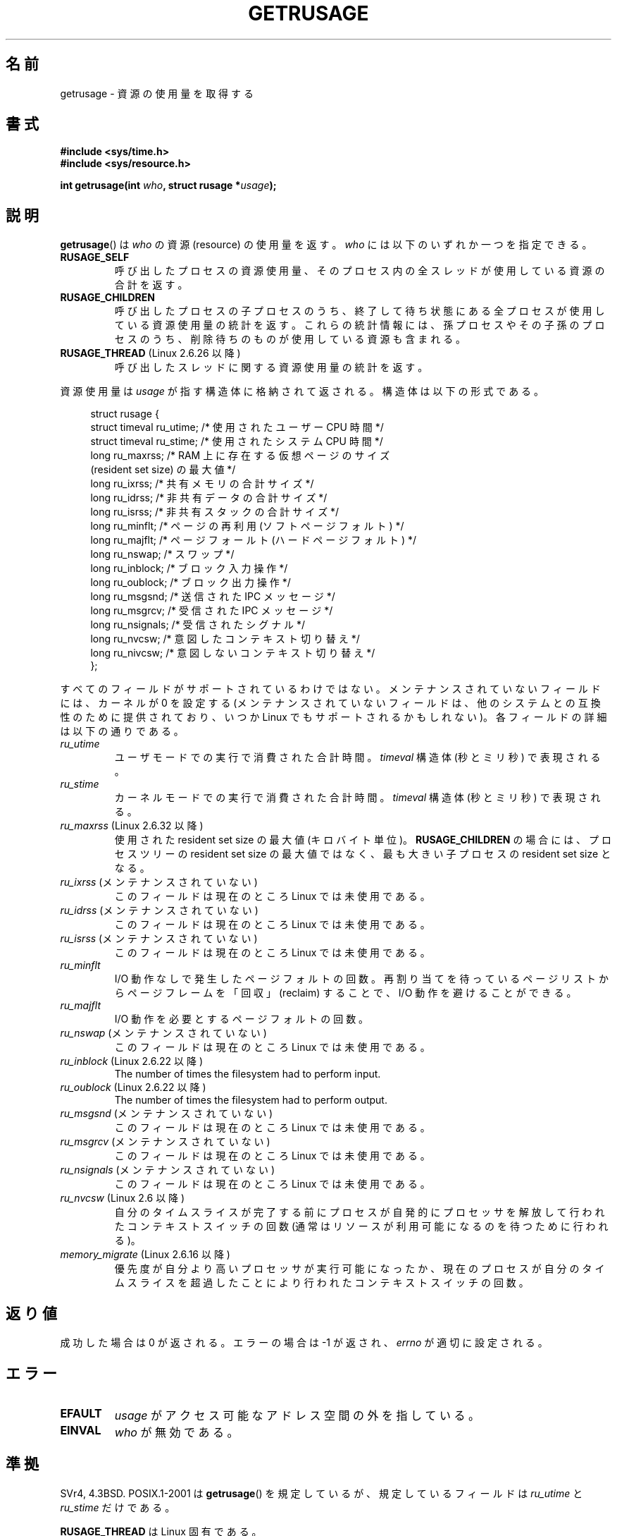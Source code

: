.\" Copyright (c) 1992 Drew Eckhardt, March 28, 1992
.\" and Copyright (c) 2002 Michael Kerrisk
.\"
.\" %%%LICENSE_START(VERBATIM)
.\" Permission is granted to make and distribute verbatim copies of this
.\" manual provided the copyright notice and this permission notice are
.\" preserved on all copies.
.\"
.\" Permission is granted to copy and distribute modified versions of this
.\" manual under the conditions for verbatim copying, provided that the
.\" entire resulting derived work is distributed under the terms of a
.\" permission notice identical to this one.
.\"
.\" Since the Linux kernel and libraries are constantly changing, this
.\" manual page may be incorrect or out-of-date.  The author(s) assume no
.\" responsibility for errors or omissions, or for damages resulting from
.\" the use of the information contained herein.  The author(s) may not
.\" have taken the same level of care in the production of this manual,
.\" which is licensed free of charge, as they might when working
.\" professionally.
.\"
.\" Formatted or processed versions of this manual, if unaccompanied by
.\" the source, must acknowledge the copyright and authors of this work.
.\" %%%LICENSE_END
.\"
.\" 2004-11-16 -- mtk: the getrlimit.2 page, which formerly included
.\" coverage of getrusage(2), has been split, so that the latter is
.\" now covered in its own getrusage.2.  For older details of change
.\" history, etc., see getrlimit.2
.\"
.\" Modified 2004-11-16, mtk, Noted that the nonconformance
.\"	when SIGCHLD is being ignored is fixed in 2.6.9.
.\" 2008-02-22, Sripathi Kodi <sripathik@in.ibm.com>: Document RUSAGE_THREAD
.\" 2008-05-25, mtk, clarify RUSAGE_CHILDREN + other clean-ups.
.\" 2010-05-24, Mark Hills <mark@pogo.org.uk>: Description of fields,
.\"     document ru_maxrss
.\" 2010-05-24, mtk, enhanced description of various fields
.\"
.\"*******************************************************************
.\"
.\" This file was generated with po4a. Translate the source file.
.\"
.\"*******************************************************************
.\"
.\" Japanese Version Copyright (c) 1997 HANATAKA Shinya
.\"         all rights reserved.
.\" Translated 1997-02-22, HANATAKA Shinya <hanataka@abyss.rim.or.jp>
.\" Updated and Modified 2001-06-02, Yuichi SATO <ysato444@yahoo.co.jp>
.\" Updated and Modified 2001-08-18, Yuichi SATO
.\" Updated and Modified 2002-08-25, Yuichi SATO
.\" Updated and Modified 2004-01-17, Yuichi SATO
.\" Updated and Modified 2004-12-30, Yuichi SATO
.\" Updated and Modified 2005-09-06, Akihiro MOTOKI <amotoki@dd.iij4u.or.jp>
.\" Updated 2008-11-10, Akihiro MOTOKI, LDP v3.11
.\" Updated 2013-05-06, Akihiro MOTOKI <amotoki@gmail.com>
.\"
.TH GETRUSAGE 2 2010\-09\-26 Linux "Linux Programmer's Manual"
.SH 名前
getrusage \- 資源の使用量を取得する
.SH 書式
\fB#include <sys/time.h>\fP
.br
\fB#include <sys/resource.h>\fP
.sp
\fBint getrusage(int \fP\fIwho\fP\fB, struct rusage *\fP\fIusage\fP\fB);\fP
.SH 説明
.PP
\fBgetrusage\fP()  は \fIwho\fP の資源 (resource) の使用量を返す。 \fIwho\fP には以下のいずれか一つを指定できる。
.TP 
\fBRUSAGE_SELF\fP
呼び出したプロセスの資源使用量、 そのプロセス内の全スレッドが使用している資源の合計を返す。
.TP 
\fBRUSAGE_CHILDREN\fP
呼び出したプロセスの子プロセスのうち、 終了して待ち状態にある全プロセスが使用している資源使用量の統計を返す。
これらの統計情報には、孫プロセスやその子孫のプロセスのうち、 削除待ちのものが使用している資源も含まれる。
.TP 
\fBRUSAGE_THREAD\fP (Linux 2.6.26 以降)
呼び出したスレッドに関する資源使用量の統計を返す。
.PP
資源使用量は \fIusage\fP が指す構造体に格納されて返される。 構造体は以下の形式である。
.PP
.in +4n
.nf
struct rusage {
    struct timeval ru_utime; /* 使用されたユーザー CPU 時間 */
    struct timeval ru_stime; /* 使用されたシステム CPU 時間 */
    long   ru_maxrss;        /* RAM 上に存在する仮想ページのサイズ
                               (resident set size) の最大値 */
    long   ru_ixrss;         /* 共有メモリの合計サイズ */
    long   ru_idrss;         /* 非共有データの合計サイズ */
    long   ru_isrss;         /* 非共有スタックの合計サイズ */
    long   ru_minflt;        /* ページの再利用 (ソフトページフォルト) */
    long   ru_majflt;        /* ページフォールト (ハードページフォルト) */
    long   ru_nswap;         /* スワップ */
    long   ru_inblock;       /* ブロック入力操作 */
    long   ru_oublock;       /* ブロック出力操作 */
    long   ru_msgsnd;        /* 送信された IPC メッセージ */
    long   ru_msgrcv;        /* 受信された IPC メッセージ */
    long   ru_nsignals;      /* 受信されたシグナル */
    long   ru_nvcsw;         /* 意図したコンテキスト切り替え */
    long   ru_nivcsw;        /* 意図しないコンテキスト切り替え */
};
.fi
.in
.PP
すべてのフィールドがサポートされているわけではない。 メンテナンスされていないフィールドには、 カーネルが 0 を設定する
(メンテナンスされていないフィールドは、 他のシステムとの互換性のために提供されており、 いつか Linux でもサポートされるかもしれない)。
各フィールドの詳細は以下の通りである。
.TP 
\fIru_utime\fP
ユーザモードでの実行で消費された合計時間。 \fItimeval\fP 構造体 (秒とミリ秒) で表現される。
.TP 
\fIru_stime\fP
カーネルモードでの実行で消費された合計時間。 \fItimeval\fP 構造体 (秒とミリ秒) で表現される。
.TP 
\fIru_maxrss\fP (Linux 2.6.32 以降)
使用された resident set size の最大値 (キロバイト単位)。 \fBRUSAGE_CHILDREN\fP の場合には、プロセスツリーの
resident set size の最大値ではなく、 最も大きい子プロセスの resident set size となる。
.TP 
\fIru_ixrss\fP (メンテナンスされていない)
.\" On some systems,
.\" this is the integral of the text segment memory consumption,
.\" expressed in kilobyte-seconds.
このフィールドは現在のところ Linux では未使用である。
.TP 
\fIru_idrss\fP (メンテナンスされていない)
.\" On some systems, this is the integral of the data segment memory consumption,
.\" expressed in kilobyte-seconds.
このフィールドは現在のところ Linux では未使用である。
.TP 
\fIru_isrss\fP (メンテナンスされていない)
.\" On some systems, this is the integral of the stack memory consumption,
.\" expressed in kilobyte-seconds.
このフィールドは現在のところ Linux では未使用である。
.TP 
\fIru_minflt\fP
I/O 動作なしで発生したページフォルトの回数。 再割り当てを待っているページリストからページフレームを「回収」 (reclaim) することで、
I/O 動作を避けることができる。
.TP 
\fIru_majflt\fP
I/O 動作を必要とするページフォルトの回数。
.TP 
\fIru_nswap\fP (メンテナンスされていない)
.\" On some systems, this is the number of swaps out of physical memory.
このフィールドは現在のところ Linux では未使用である。
.TP 
\fIru_inblock\fP (Linux 2.6.22 以降)
The number of times the filesystem had to perform input.
.TP 
\fIru_oublock\fP (Linux 2.6.22 以降)
The number of times the filesystem had to perform output.
.TP 
\fIru_msgsnd\fP (メンテナンスされていない)
.\" On FreeBSD 6.2, this appears to measure messages sent over sockets
.\" On some systems,
.\" this field records the number of messages sent over sockets.
このフィールドは現在のところ Linux では未使用である。
.TP 
\fIru_msgrcv\fP (メンテナンスされていない)
.\" On FreeBSD 6.2, this appears to measure messages received over sockets
.\" On some systems,
.\" this field records the number of messages received over sockets.
このフィールドは現在のところ Linux では未使用である。
.TP 
\fIru_nsignals\fP (メンテナンスされていない)
.\" On some systems, this field records the number of signals received.
このフィールドは現在のところ Linux では未使用である。
.TP 
\fIru_nvcsw\fP (Linux 2.6 以降)
自分のタイムスライスが完了する前にプロセスが自発的にプロセッサを解放して行われたコンテキストスイッチの回数
(通常はリソースが利用可能になるのを待つために行われる)。
.TP 
\fImemory_migrate\fP (Linux 2.6.16 以降)
優先度が自分より高いプロセッサが実行可能になったか、現在のプロセスが自分のタイムスライスを超過したことにより行われたコンテキストスイッチの回数。
.PP
.SH 返り値
成功した場合は 0 が返される。エラーの場合は \-1 が返され、 \fIerrno\fP が適切に設定される。
.SH エラー
.TP 
\fBEFAULT\fP
\fIusage\fP がアクセス可能なアドレス空間の外を指している。
.TP 
\fBEINVAL\fP
\fIwho\fP が無効である。
.SH 準拠
SVr4, 4.3BSD.  POSIX.1\-2001 は \fBgetrusage\fP()  を規定しているが、規定しているフィールドは
\fIru_utime\fP と \fIru_stime\fP だけである。

\fBRUSAGE_THREAD\fP は Linux 固有である。
.SH 注意
\fBexecve\fP(2)  の前後でリソース使用量の指標は保持される。

今日では \fI<sys/time.h>\fP をインクルードする必要はないが、 インクルードしておけば移植性が増す。 (実際
\fIstruct timeval\fP は \fI<sys/time.h>\fP で定義されている。)
.PP
.\" See the description of getrusage() in XSH.
.\" A similar statement was also in SUSv2.
2.6.9 より前のバージョンの Linux カーネルでは、 \fBSIGCHLD\fP の処理が \fBSIG_IGN\fP に設定されていると、
子プロセスのリソース使用量が \fBRUSAGE_CHILDREN\fP で返される値に自動的に含められる。 しかし POSIX.1\-2001
では、これを明確に禁止している。 この準拠していなかった点は、Linux 2.6.9 以降で改正された。
.LP
このページの最初で示した構造体の定義は 4.3BSD Reno のものである。

古いシステムでは、 \fBgetrusage\fP() と同様の目的を持つ関数 \fBvtimes\fP() が提供
されていた。後方互換性のため、glibc でも \fBvtimes\fP() を提供している。
全ての新しいアプリケーションでは \fBgetrusage\fP() を使用すべきである。

\fBproc\fP(5)  にある \fI/proc/PID/stat\fP の説明も参照のこと。
.SH 関連項目
\fBclock_gettime\fP(2), \fBgetrlimit\fP(2), \fBtimes\fP(2), \fBwait\fP(2), \fBwait4\fP(2),
\fBclock\fP(3)
.SH この文書について
この man ページは Linux \fIman\-pages\fP プロジェクトのリリース 3.54 の一部
である。プロジェクトの説明とバグ報告に関する情報は
http://www.kernel.org/doc/man\-pages/ に書かれている。
